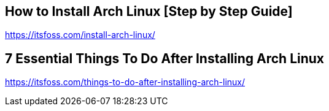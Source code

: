 == How to Install Arch Linux [Step by Step Guide]
https://itsfoss.com/install-arch-linux/

== 7 Essential Things To Do After Installing Arch Linux 
https://itsfoss.com/things-to-do-after-installing-arch-linux/
